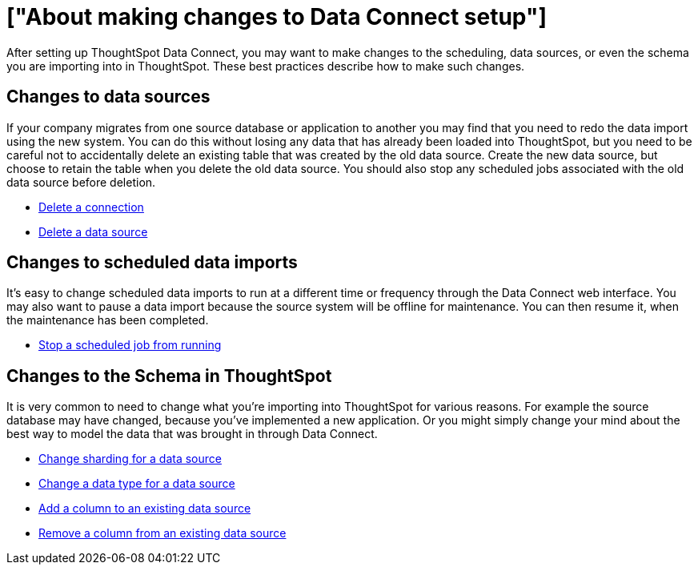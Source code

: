 = ["About making changes to Data Connect setup"]
:last_updated: 11/18/2019
:permalink: /:collection/:path.html
:sidebar: mydoc_sidebar
:summary: You can make changes to the scheduling, data sources, or even the schema.

After setting up ThoughtSpot Data Connect, you may want to make changes to the scheduling, data sources, or even the schema you are importing into in ThoughtSpot.
These best practices describe how to make such changes.

== Changes to data sources

If your company migrates from one source database or application to another you may find that you need to redo the data import using the new system.
You can do this without losing any data that has already been loaded into ThoughtSpot, but you need to be careful not to accidentally delete an existing table that was created by the old data source.
Create the new data source, but choose to retain the table when you delete the old data source.
You should also stop any scheduled jobs associated with the old data source before deletion.

* link:delete-a-connection.html#[Delete a connection]
* link:delete-data-source.html#[Delete a data source]

== Changes to scheduled data imports

It's easy to change scheduled data imports to run at a different time or frequency through the Data Connect web interface.
You may also want to pause a data import because the source system will be offline for maintenance.
You can then resume it, when the maintenance has been completed.

* link:stop-scheduled-job.html#[Stop a scheduled job from running]

== Changes to the Schema in ThoughtSpot

It is very common to need to change what you're importing into ThoughtSpot for various reasons.
For example the source database may have changed, because you've implemented a new application.
Or you might simply change your mind about the best way to model the data that was brought in through Data Connect.

* link:change-sharding.html#[Change sharding for a data source]
* link:change-data-type.html#[Change a data type for a data source]
* link:add-a-column.html#[Add a column to an existing data source]
* link:remove-column.html#[Remove a column from an existing data source]
